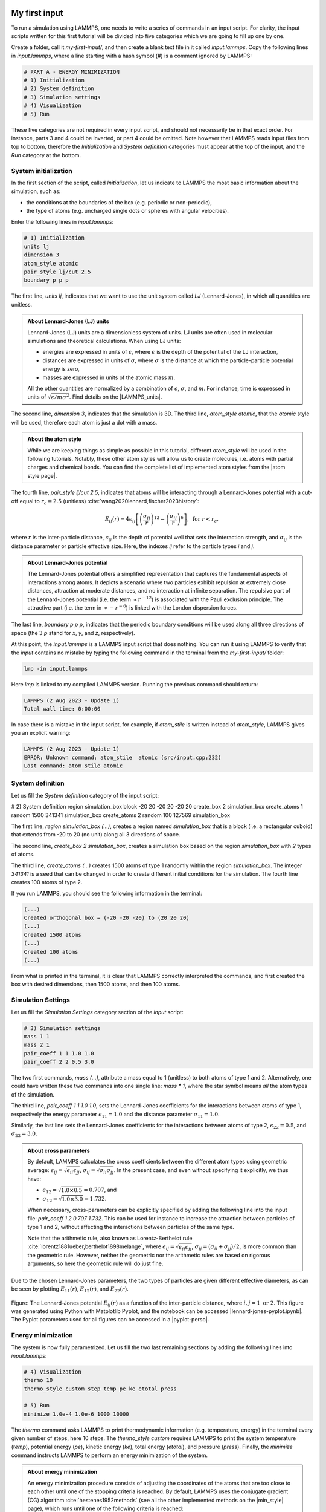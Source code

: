 My first input
==============

To run a simulation using LAMMPS, one needs to write a series of commands
in an input script. For clarity, the input scripts written for this first
tutorial will be divided into five categories which we are going to fill up
one by one. 

Create a folder, call it *my-first-input/*, and then create a blank
text file in it called *input.lammps*. Copy the following lines
in *input.lammps*, where a line starting with a hash symbol (#)
is a comment ignored by LAMMPS:

.. code-block:: lammps

    # PART A - ENERGY MINIMIZATION
    # 1) Initialization
    # 2) System definition
    # 3) Simulation settings
    # 4) Visualization
    # 5) Run

These five categories are not required in every input script, and should not
necessarily be in that exact order. For instance, parts 3 and 4 could be
inverted, or part 4 could be omitted. Note however that LAMMPS reads input
files from top to bottom, therefore the *Initialization* and  *System definition*
categories must appear at the top of the input, and the *Run* category at
the bottom.

System initialization
---------------------

In the first section of the script, called *Initialization*,
let us indicate to LAMMPS the most basic information
about the simulation, such as:

- the conditions at the boundaries of the box (e.g. periodic or non-periodic),
- the type of atoms (e.g. uncharged single dots or spheres with angular velocities).

Enter the following lines in *input.lammps*:

..  code-block:: lammps

    # 1) Initialization
    units lj
    dimension 3
    atom_style atomic
    pair_style lj/cut 2.5
    boundary p p p

The first line, *units lj*, indicates that we want to use the unit system
called *LJ* (Lennard-Jones), in which all quantities are unitless. 
    
.. admonition:: About Lennard-Jones (LJ) units
    :class: info

    Lennard-Jones (LJ) units are a dimensionless system of units. LJ units are
    often used in molecular simulations and theoretical calculations. When using
    LJ units:

    - energies are expressed in units of :math:`\epsilon`, where :math:`\epsilon`
      is the depth of the potential of the LJ interaction,
    - distances are expressed in units of :math:`\sigma`, where :math:`\sigma` is
      the distance at which the particle-particle potential energy is zero,
    - masses are expressed in units of the atomic mass :math:`m`.

    All the other quantities are normalized by a combination of :math:`\epsilon`, :math:`\sigma`,
    and :math:`m`. For instance, time is expressed in units of :math:`\sqrt{ \epsilon / m \sigma^2}`.
    Find details on the |LAMMPS_units|.
    
.. |LAMMPS_units| raw:: html

    <a href="https://docs.lammps.org/units.html" target="_blank">LAMMPS website</a>

The second line, *dimension 3*, indicates that the simulation
is 3D. The third line, *atom_style atomic*, that the *atomic* style
will be used, therefore each atom is just a dot with a mass.

.. admonition:: About the atom style
    :class: info

    While we are keeping things as simple as possible in this tutorial,
    different *atom_style* will be used in the following tutorials.
    Notably, these other atom styles will allow us to create molecules,
    i.e. atoms with partial charges and chemical bonds. You can find the complete list
    of implemented atom styles from the |atom style page|.
    
.. |atom style page| raw:: html

    <a href="https://docs.lammps.org/atom_style.html" target="_blank">atom style page</a>

The fourth line, *pair_style lj/cut 2.5*, indicates that atoms
will be interacting through a Lennard-Jones potential with
a cut-off equal to :math:`r_c = 2.5` (unitless)
:cite:`wang2020lennard,fischer2023history`:
    
.. math::

    E_{ij} (r) = 4 \epsilon_{ij} \left[ \left( \dfrac{\sigma_{ij}}{r} \right)^{12}
    - \left( \dfrac{\sigma_{ij}}{r} \right)^{6} \right], ~ \text{for} ~ r < r_c,

where :math:`r` is the inter-particle distance,
:math:`\epsilon_{ij}` is the depth of potential well that sets the interaction strength, and
:math:`\sigma_{ij}` is the distance parameter or particle effective size.
Here, the indexes *ij* refer to the particle types *i* and *j*.

.. admonition:: About Lennard-Jones potential
    :class: info

    The Lennard-Jones potential offers a simplified representation that captures
    the fundamental aspects of interactions among atoms. It depicts a scenario where two
    particles exhibit repulsion at extremely close distances, attraction at moderate
    distances, and no interaction at infinite separation. The repulsive part of the 
    Lennard-Jones potential (i.e. the term :math:`\propto r^{-12}`) is associated
    with the Pauli exclusion principle. The attractive part (i.e. the term
    in :math:`\propto - r^{-6}`) is linked with the London dispersion forces.

The last line, *boundary p p p*, indicates that the periodic boundary
conditions will be used along all three directions of space (the 3 *p* stand
for *x*, *y*, and *z*, respectively).

At this point, the *input.lammps* is a LAMMPS input script that does nothing.
You can run it using LAMMPS to verify that the *input* contains
no mistake by typing the following command in the terminal
from the *my-first-input/*  folder:

..  code-block:: bw

    lmp -in input.lammps

Here *lmp* is linked to my compiled LAMMPS version.
Running the previous command should return:

..  code-block:: bw

    LAMMPS (2 Aug 2023 - Update 1)
    Total wall time: 0:00:00

In case there is a mistake in the input script, for example, if
*atom_stile* is written instead of *atom_style*, LAMMPS
gives you an explicit warning:

..  code-block:: bw

    LAMMPS (2 Aug 2023 - Update 1)
    ERROR: Unknown command: atom_stile  atomic (src/input.cpp:232)
    Last command: atom_stile atomic

System definition
-----------------

Let us fill the *System definition* category of the input script:

..  code-block:: lammps

# 2) System definition
region simulation_box block -20 20 -20 20 -20 20
create_box 2 simulation_box
create_atoms 1 random 1500 341341 simulation_box
create_atoms 2 random 100 127569 simulation_box

The first line, *region simulation_box (...)*, creates a region
named *simulation_box* that is a block (i.e. a rectangular cuboid) that
extends from -20 to 20 (no unit) along all 3 directions of space.

The second line, *create_box 2 simulation_box*, creates a simulation box based on
the region *simulation_box* with *2* types of atoms.

The third line, *create_atoms (...)* creates 1500 atoms of type 1
randomly within the region *simulation_box*. The integer *341341* is a
seed that can be changed in order to create different
initial conditions for the simulation. The fourth line
creates 100 atoms of type 2.

If you run LAMMPS, you should see the following information in the terminal:

..  code-block:: bw

    (...)
    Created orthogonal box = (-20 -20 -20) to (20 20 20)
    (...)
    Created 1500 atoms
    (...)
    Created 100 atoms
    (...)

From what is printed in the terminal, it is clear that
LAMMPS correctly interpreted the commands, and first created
the box with desired dimensions, then 1500 atoms, and then 100
atoms.

Simulation Settings
-------------------

Let us fill the *Simulation Settings* category section of
the *input* script:

..  code-block:: lammps

    # 3) Simulation settings
    mass 1 1
    mass 2 1
    pair_coeff 1 1 1.0 1.0
    pair_coeff 2 2 0.5 3.0

The two first commands, *mass (...)*, attribute a mass
equal to 1 (unitless) to both atoms of type 1 and 2.
Alternatively, one could have written
these two commands into one single line: *mass * 1*,
where the star symbol means *all* the atom types of the simulation. 
    
The third line, *pair_coeff 1 1 1.0 1.0*, sets the Lennard-Jones
coefficients for the interactions between atoms of type 1,
respectively the energy parameter :math:`\epsilon_{11} = 1.0` and the distance
parameter :math:`\sigma_{11} = 1.0`. 

Similarly, the last line sets the Lennard-Jones coefficients for
the interactions between atoms of type 2, :math:`\epsilon_{22} = 0.5`,
and :math:`\sigma_{22} = 3.0`.
   
.. admonition:: About cross parameters
    :class: info

    By default, LAMMPS calculates the cross coefficients between the different atom types
    using geometric average: :math:`\epsilon_{ij} = \sqrt{\epsilon_{ii} \epsilon_{jj}}`,
    :math:`\sigma_{ij} = \sqrt{\sigma_{ii} \sigma_{jj}}`. In the present case,
    and even without specifying it explicitly, we thus have:

    - :math:`\epsilon_{12} = \sqrt{1.0 \times 0.5} = 0.707`, and 
    - :math:`\sigma_{12} = \sqrt{1.0 \times 3.0} = 1.732`.

    When necessary, cross-parameters can be explicitly specified
    by adding the following line into the input file: *pair_coeff 1 2 0.707 1.732*. 
    This can be used for instance to increase the attraction between particles
    of type 1 and 2, without affecting the interactions between particles of the same type.

    Note that the arithmetic rule, also known as 
    Lorentz-Berthelot rule :cite:`lorentz1881ueber,berthelot1898melange`, where 
    :math:`\epsilon_{ij} = \sqrt{\epsilon_{ii} \epsilon_{jj}}`,
    :math:`\sigma_{ij} = (\sigma_{ii}+\sigma_{jj})/2`, is more common than the
    geometric rule. However, neither the geometric nor the arithmetic rules are
    based on rigorous arguments, so here the geometric rule will do just fine. 

Due to the chosen Lennard-Jones parameters, the two types of particles
are given different effective diameters, as can be seen by plotting
:math:`E_{11} (r)`, 
:math:`E_{12} (r)`,
and :math:`E_{22} (r)`.

.. figure:: figures/lennard-jones.png
    :alt: Lennard Jones potential
    :class: only-light
    :name: fig-lennard-jones

.. figure:: figures/lennard-jones-dm.png
    :alt: Lennard Jones potential
    :class: only-dark

..  container:: figurelegend

    Figure: The Lennard-Jones potential :math:`E_{ij} (r)`
    as a function of the inter-particle distance, where
    :math:`i, j = 1 ~ \text{or} ~ 2`. This figure was generated using Python
    with Matplotlib Pyplot, and the notebook can be accessed |lennard-jones-pyplot.ipynb|.
    The Pyplot parameters used for all figures can be accessed in a |pyplot-perso|.

.. |lennard-jones-pyplot.ipynb| raw:: html

   <a href="https://github.com/lammpstutorials/lammpstutorials.github.io/blob/2Aug2023/docs/sphinx/source/tutorials/figures/level1/lennard-jones-fluid/lennard-jones-pyplot.ipynb" target="_blank">from Github</a>

.. |pyplot-perso| raw:: html

    <a href="https://github.com/simongravelle/pyplot-perso" target="_blank">dedicated repository</a>

Energy minimization
-------------------

The system is now fully parametrized. Let us fill the two last remaining sections
by adding the following lines into *input.lammps*:

..  code-block:: lammps

    # 4) Visualization
    thermo 10
    thermo_style custom step temp pe ke etotal press

    # 5) Run
    minimize 1.0e-4 1.0e-6 1000 10000

The *thermo* command asks LAMMPS to print
thermodynamic information (e.g. temperature, energy) in the
terminal every given number of steps, here 10 steps. 
The *thermo_style custom* requires LAMMPS to print 
the system temperature (*temp*), potential energy (*pe*),
kinetic energy (*ke*), total energy (*etotal*),
and pressure (*press*). Finally, the *minimize* command
instructs LAMMPS to perform an energy minimization of the system.

.. admonition:: About energy minimization
    :class: info

    An energy minimization procedure consists of adjusting the coordinates of
    the atoms that are too close to each other until one of the stopping
    criteria is reached. By default, LAMMPS uses the conjugate
    gradient (CG) algorithm :cite:`hestenes1952methods` (see all the other
    implemented methods on the |min_style| page), which runs 
    until one of the following criteria is reached:

    - The change in energy between two iterations is less than 1.0e-4.
    - The maximum force between two atoms in the system is lower than 1.0e-6.
    - The maximum number of iterations is 1000.
    - The maximum number of times the force and the energy have been evaluated is 10000.

.. |min_style| raw:: html

    <a href="https://docs.lammps.org/min_style.html" target="_blank">min style</a>

Now running the simulation, we can see how the thermodynamic
variables evolve as the simulation progresses:

..  code-block:: bw

   Step  Temp  PotEng         KinEng    TotEng         Press     
   0     0     78840982       0         78840982       7884122      
   10    0     169.90532      0         169.90532      17.187291    
   20    0    -0.22335386     0        -0.22335386    -0.0034892297 
   30    0    -0.31178296     0        -0.31178296    -0.0027290466 
   40    0    -0.38135002     0        -0.38135002    -0.0016419218 
   50    0    -0.42686621     0        -0.42686621    -0.0015219081 
   60    0    -0.46153953     0        -0.46153953    -0.0010659992 
   70    0    -0.48581568     0        -0.48581568    -0.0014849169 
   80    0    -0.51799572     0        -0.51799572    -0.0012995545 
   (...)

These lines give us information about
the progress of the energy minimization. First, at the start
of the simulation (Step 0), the energy in the system is
huge: 78840982 (unitless). This was expected because
the atoms have been created at random positions within the
simulation box and some of them are probably overlapping,
resulting in a large initial energy which is the consequence
of the repulsive part of the Lennard-Jones interaction
potential. As the energy minimization progresses, the energy
rapidly decreases and reaches a negative value, indicating that the atoms have been
displaced at reasonable distances from each other.

.. admonition:: On the temperature during energy minimization
    :class: info

    As a side note, during energy minimization both temperature and kinetic energy remain equal to
    their initial values of 0. This is expected as the conjugate gradient
    algorithm only affects the positions of the particles based on the
    forces between them, without affecting their velocities.

Other useful information has been printed in the terminal, for example, LAMMPS
tells us that the first of the four criteria to be satisfied was the energy:

..  code-block:: bw

    Minimization stats:
    Stopping criterion = energy tolerance

Molecular dynamics
------------------

The system is now ready. Let us continue by completing the input script and
adding commands to perform a molecular dynamics simulation, starting from the
final state of the previous energy minimization step.

.. admonition:: Background Information -- What is molecular dynamics?
    :class: info

    Molecular dynamics (MD) is based on the numerical solution of the Newtonian
    equations of motion for every atom :math:`i`,

    .. math::

        \sum_{j \ne i} \boldsymbol{F}_{ji} = m_i \times \boldsymbol{a}_i,

    where :math:`\sum` is the sum over all the atoms other than :math:`i`, 
    :math:`\boldsymbol{F}_{ji}` the force between the atom pairs :math:`j-i`,
    :math:`m_i` the mass of atom :math:`i`, and :math:`\boldsymbol{a}_i` its acceleration. 
    The Newtonian equations are solved at every step to predict the
    evolution of the positions and velocities of atoms and molecules over
    time. Then, the velocity and position of each atom are updated according to the
    calculated acceleration, typically using the Verlet algorithm, or similar.
    More information can be found in Refs. :cite:`allen2017computer,frenkel2023understanding`.

In the same input script, after the *minimization* command, add the following
lines:

..  code-block:: lammps

    # PART B - MOLECULAR DYNAMICS
    # 4) Visualization
    thermo 50

Since LAMMPS reads the input from top to bottom, these lines will be
executed after the energy minimization. There is no need to re-initialize
or re-define the system. The *thermo* command is called a second time within
the same input, so the previously entered value of 10 will be replaced by
the value of 50 as soon as *PART B* starts.

Then, let us add a second *Run* section:

..  code-block:: lammps

    # 5) Run
    fix mynve all nve
    fix mylgv all langevin 1.0 1.0 0.1 1530917
    timestep 0.005
    run 10000

The *fix nve* is used to update the positions and the velocities of the
atoms in the group *all* at every step. The group *all* is a default group
that contains every atom.

The second fix applies a Langevin thermostat to the atoms of the group
*all*, with a desired initial temperature of 1.0 (unitless), and a final
temperature of 1.0 as well :cite:`schneider1978molecular`. A *damping* parameter
of 0.1 is used. The *damping* parameter determines how rapidly the temperature
is relaxed to its desired value. The number *1530917* is a seed, you can
change it to perform statistically independent simulations. Finally, the last
two lines set the value of the *timestep* and the number of steps for the *run*,
respectively, corresponding to a total duration of 50 (unitless).

.. admonition:: What is a fix?
    :class: info
    
    In LAMMPS, a *fix* is a command that performs specific tasks during a simulation,
    such as imposing constraints, applying forces, or modifying particle properties.
    Other LAMMPS-specific terms are defined in the :ref:`glossary-label`.
        
After running the simulation, similar lines should appear in the terminal:

..  code-block:: bw

    Step   Temp          PotEng         KinEng       TotEng        Press     
    388    0             -0.95476642    0           -0.95476642   -0.000304834
    400    0.68476875    -0.90831467    1.0265112    0.11819648    0.023794293  
    500    0.97168188    -0.56803405    1.4566119    0.88857783    0.02383215   
    600    1.0364167     -0.44295618    1.5536534    1.1106972     0.027985679  
    700    1.010934      -0.39601767    1.5154533    1.1194356     0.023064983  
    800    0.98641731    -0.37866057    1.4787012    1.1000406     0.023131153  
    900    1.0074571     -0.34951264    1.5102412    1.1607285     0.023520785 
    (...)

The second column shows that the temperature *Temp* starts from 0, but rapidly
reaches the requested value and stabilize itself near :math:`T=1`. 

From what has been printed in the *log* file, one can plot the potential
energy (:math:`p_\text{e}`) and the kinetic energy (:math:`k_\text{e}`) of
the system over time. The potential energy, :math:`p_\text{e}`, rapidly
decreases during energy minimization. Then, after the molecular dynamics
simulation starts, :math:`p_\text{e}` increases until it reaches a plateau
value of about -0.25. The kinetic energy, :math:`k_\text{e}`, is equal to
zero during energy minimization and then increases during molecular
dynamics until it reaches a plateau value of about 1.5.

.. figure:: figures/energy.png
    :alt: Result tutorial molecular dynamics simulation: Energy plot over time
    :class: only-light

.. figure:: figures/energy-dm.png
    :alt: Result tutorial molecular dynamics simulation: Energy plot over time
    :class: only-dark

..  container:: figurelegend

    Figure: a) Potential energy (:math:`p_\text{e}`) of the binary mixture as a function
    of the time :math:`t`. b) Kinetic energy (:math:`k_\text{e}`) as a function of :math:`t`.

Trajectory visualization
------------------------

The simulation is running well, but we would like to
visualize the trajectories of the atoms. To do so, we first need
to print the positions of the atoms in a file at a regular interval.

Add the following command to the *input.lammps* file, in the *Visualization*
section of *PART B*:

..  code-block:: lammps

    dump mydmp all atom 100 dump.lammpstrj

Run the *input.lammps* using LAMMPS again. A file named *dump.lammpstrj*
must appear within *my-first-input/*. A *.lammpstrj* file can
be opened using VMD. With Ubuntu/Linux, you can simply execute in the terminal:

..  code-block:: bw

    vmd dump.lammpstrj

Otherwise, you can open VMD and import the *dump.lammpstrj*
file manually using *File -> New molecule*.

By default, you should see a cloud of lines, but you can improve the
representation (see this :ref:`vmd-label` for basic instructions).

.. figure:: figures/first-input-light.png
    :alt: binary fluid simulated by LAMMPS and visualized with VMD
    :class: only-light

.. figure:: figures/first-input-dark.png
    :alt: binary fluid simulated by LAMMPS and visualized with VMD
    :class: only-dark

..  container:: figurelegend

    Figure: View of a slice of the system using VMD, with both
    types of atoms represented as spheres. See the corresponding |my_first_input_video|.

.. |my_first_input_video| raw:: html

    <a href="https://youtu.be/vdSIJM5fVJE" target="_blank">video</a>

Improving the script
====================

Let us improve the input script and perform slightly more advanced operations,
such as imposing a specific initial positions to the atoms, and restarting the simulation
from a previously saved configuration. 

Control the initial atom positions
----------------------------------

Create a new folder next to *my-first-input/*, and call it *improved-input/*.
Then, create a new input file within *improved-input/* and call it
*input.min.lammps*.
    
Similarly to what has been done previously, copy the following lines
into *input.min.lammps*:

..  code-block:: lammps

    # 1) Initialization
    units lj
    dimension 3
    atom_style atomic
    pair_style lj/cut 2.5
    boundary p p p

To create the atoms of types 1 and 2 in two separate regions, let us create
three separate regions: A cubic region for the simulation box and two
additional regions for placing the atoms:

..  code-block:: lammps

    # 2) System definition
    region simulation_box block -20 20 -20 20 -20 20
    create_box 2 simulation_box
    region region_cylinder_in cylinder z 0 0 10 INF INF side in
    region region_cylinder_out cylinder z 0 0 10 INF INF side out
    create_atoms 1 random 1000 341341 region_cylinder_out
    create_atoms 2 random 150 127569 region_cylinder_in

The *side in* and *side out* keywords
are used to define regions that are respectively inside
and outside of the cylinder of radius 10. Then, copy similar lines
as previously into *input.min.lammps*:

..  code-block:: lammps

    # 3) Simulation settings
    mass 1 1
    mass 2 1
    pair_coeff 1 1 1.0 1.0
    pair_coeff 2 2 0.5 3.0

    # 4) Visualization
    thermo 10
    thermo_style custom step temp pe ke etotal press
    dump mydmp all atom 10 dump.min.lammpstrj

    # 5) Run
    minimize 1.0e-4 1.0e-6 1000 10000
    write_data minimized_coordinate.data

The main novelty, compared to the previous input script, is the *write_data*
command. This command is used to print the final state of the simulation in
a file named *minimized_coordinate.data*. Note that the *write_data* command
is placed after the *minimize* command. This *.data* file will be used later
to restart the simulation from the final state of the energy minimization step.

Run the *input.min.lammps* script using LAMMPS.

As soon as the simulation starts, a new dump file named *dump.min.lammpstrj*
must appear in the folder. This *.lammpstrj* can be used to visualize the
atom's trajectories during minimization using VMD. At the end of the simulation,
a file named *minimized_coordinate.data* is created by LAMMPS.

If you open *minimized_coordinate.data* with a text editor, you can see that
it contains all the information necessary to restart the simulation, such as
the number of atoms, the box size, the *masses*, and the *pair_coeffs*:

..  code-block:: lammps

    1150 atoms
    2 atom types

    -20 20 xlo xhi
    -20 20 ylo yhi
    -20 20 zlo zhi

    Masses

    1 1
    2 1

    Pair Coeffs # lj/cut

    1 1 1
    2 0.5 3
    (...)

The *minimized_coordinate.data* file also contains the final
positions of the atoms:

..  code-block:: lammps

    (...)
    Atoms # atomic

    970 1 4.4615279184230525 -19.88248310680258 -19.497251754277872 0 0 0
    798 1 1.0773937287460968 -17.57843015813612 -19.353475858951473 0 0 0
    21 1 -17.542385434367777 -16.647460269156497 -18.93914807895693 0 0 0
    108 1 -15.96241088290946 -15.956274144833264 -19.016419910024062 0 0 0
    351 1 0.08197850837343444 -16.852380573900156 -19.28249747472579 0 0 0
    402 1 -5.270160783673711 -15.592291204068946 -19.6382667867645 0 0 0
    (...)

The first five columns of the *Atoms* section correspond (from left to right)
to the atom indexes (from 1 to the total number of atoms, 1150), the atom types (1 or 2
here), and the atoms positions :math:`x`, :math:`y`, :math:`z`. The last
three columns are image flags that keep track of which atoms crossed the
periodic boundary.

Restarting from a saved configuration
-------------------------------------

Let us create a new input file and start a molecular dynamics simulation
directly from the previously saved configuration. Within *improved-input/*,
create a new file named *input.md.lammps* and copy the same lines as previously:

..  code-block:: lammps

    # 1) Initialization
    units lj
    dimension 3
    atom_style atomic
    pair_style lj/cut 2.5
    boundary p p p

Here, instead of creating a new region and adding atoms to it, we can simply
import the previously saved configuration by adding the following command
to input.md.lammps:

..  code-block:: lammps

    # 2) System definition
    read_data minimized_coordinate.data

By visualizing the previously generated *dump.min.lammpstrj*
file, you may have noticed that some atoms have moved from one region to
the other during minimization. To start the simulation from a clean slate, with
only atoms of type 2 within the cylinder and atoms of type 1 outside the
cylinder, let us delete the misplaced atoms by adding the following commands
to *input.md.lammps*:

..  code-block:: lammps

    read_data minimized_coordinate.data
    region region_cylinder_in cylinder z 0 0 10 INF INF side in
    region region_cylinder_out cylinder z 0 0 10 INF INF side out
    group group_type_1 type 1
    group group_type_2 type 2
    group group_region_in region region_cylinder_in
    group group_region_out region region_cylinder_out
    group group_type_1_in intersect group_type_1 group_region_in
    group group_type_2_out intersect group_type_2 group_region_out
    delete_atoms group group_type_1_in
    delete_atoms group group_type_2_out

The two first *region* commands recreate
the previously defined regions, which is necessary since
regions are not saved by the *write_data* command.

The first two *group* commands are used to create groups containing
all the atoms of type 1 and all the atoms of type 2, respectively.
The next two *group* commands create atom groups based on their
positions at the beginning of the simulation, i.e. when the commands
are being read by LAMMPS. The last two *group* commands create atom groups
based on the intersection between the previously defined groups.

Finally, the two *delete_atoms* commands delete the
atoms of type 1 that are located within the cylinder and the atoms of
type 2 that are located outside the cylinder, respectively. 

When you run the *input.md.lammps* input using LAMMPS, you
can see in the *log* file how many atoms are in each group,
and how many atoms have been deleted:

..  code-block:: bw

    1000 atoms in group group_type_1
    150 atoms in group group_type_2
    149 atoms in group group_region_in
    1001 atoms in group group_region_out
    0 atoms in group group_type_1_in
    1 atoms in group group_type_2_out
    Deleted 0 atoms, new total = 1150
    Deleted 1 atoms, new total = 1149

Add the following lines into *input.md.lammps*.
Note the absence of *Simulation settings* section,
because the settings are taken from the *.data* file.

..  code-block:: lammps

    # 4) Visualization
    thermo 1000
    dump mydmp all atom 1000 dump.md.lammpstrj
        
Let us extract the number of atoms of each type
inside the cylinder as a function of time, by
adding the following commands to *input.md.lammps*:

..  code-block:: lammps

    variable n_type1_in equal count(group_type_1,region_cylinder_in)
    variable n_type2_in equal count(group_type_2,region_cylinder_in)
    fix myat1 all ave/time 10 200 2000 v_n_type1_in &
        file output-population1vstime.dat
    fix myat2 all ave/time 10 200 2000 v_n_type2_in &
        file output-population2vstime.dat

The two *variables* are used to count the number of atoms of a specific
group in the *region_cylinder_in* region. 

The two *fix ave/time* are calling the previously defined variables and are
printing their values into text files. By using *10 200 2000*, variables are
evaluated every 10 steps, averaged 200 times, and printed in the *.dat* files
every 2000 steps.

In addition to counting the atoms in each region, let us also extract the
coordination number per atom between atoms of types 1 and 2. The
coordination number is a measure of the average number of type 2 atoms
in the vicinity of type 1 atoms, serving as a good indicator of
the degree of mixing in a binary mixture. Add the following lines into
*input.md.lammps*:
    
..  code-block:: lammps

    compute coor12 group_type_1 coord/atom cutoff 2.0 group group_type_2
    compute sumcoor12 all reduce ave c_coor12
    fix myat3 all ave/time 10 200 2000 &
        c_sumcoor12 file coordinationnumber12.dat

The *compute ave* is used to average the per atom
coordination number that is calculated by the *coord/atom* compute.
This averaging is necessary as *coord/atom* returns an array where each value corresponds 
to a certain couple of atoms i-j. Such an array can't be printed by *fix ave/time*. 
Finally, let us complete the script by adding the following lines 
to *input.md.lammps*:

..  code-block:: lammps

    # 5) Run
    velocity all create 1.0 4928459 mom yes rot yes dist gaussian
    fix mynve all nve
    fix mylgv all langevin 1.0 1.0 0.1 1530917 zero yes
    timestep 0.005
    run 300000
    write_data mixed.data

There are a few differences from the previous simulation.
First, the *velocity create* command attributes an initial velocity to every
atom. The initial velocity is chosen so that the average initial
temperature is equal to 1 (unitless). The additional
keywords ensure that no linear momentum (*mom yes*) and no angular
momentum (*rot yes*) are given to the system and that the generated
velocities are distributed as a Gaussian. Another improvement
is the *zero yes* keyword in the Langevin thermostat, which
ensures that the total random force applied to the atoms is equal to zero.

Run *input.md.lammps* using LAMMPS and visualize the trajectory
using VMD.

.. figure:: figures/mixing-vmd-light.png
    :alt: LAMMPS VMD tutorial molecular dynamics simulation
    :class: only-light

.. figure:: figures/mixing-vmd-dark.png
    :alt: LAMMPS VMD tutorial molecular dynamics simulation
    :class: only-dark

.. container:: figurelegend

    Figure: Evolution of the system during mixing. The three snapshots show
    respectively the system at :math:`t=0` (left panel),
    :math:`t=75` (middle panel), and :math:`t=1500` (right panel).

After running *input.md.lammps* using LAMMPS, you can observe the number
of atoms in each region from the generated data files, as
well as the evolution of the coordination number due to mixing:

.. figure:: figures/mixing.png
    :alt: Result tutorial molecular dynamics simulation: Energy plot over time
    :class: only-light

.. figure:: figures/mixing-dm.png
    :alt: Result tutorial molecular dynamics simulation: Energy plot over time
    :class: only-dark

.. container:: figurelegend

    Figure: Evolution of the number of atoms within the *region_cylinder_in* region
    as a function of time (a), and evolution of the coordination number
    between atoms of types 1 and 2 (b). 

